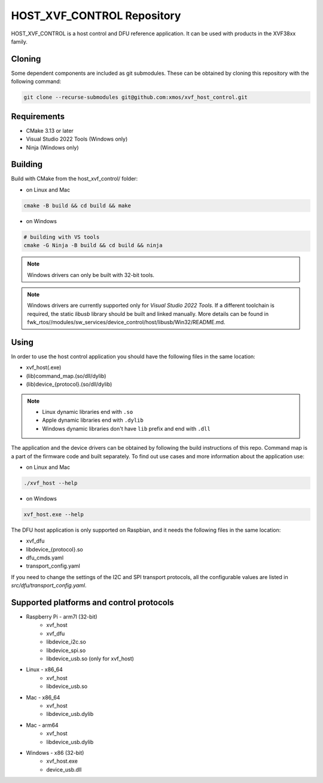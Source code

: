 ===========================
HOST_XVF_CONTROL Repository
===========================

HOST_XVF_CONTROL is a host control and DFU reference application.
It can be used with products in the XVF38xx family.

*******
Cloning
*******

Some dependent components are included as git submodules. These can be obtained by cloning this repository with the following command:

.. code-block:: console

    git clone --recurse-submodules git@github.com:xmos/xvf_host_control.git

************
Requirements
************

- CMake 3.13 or later
- Visual Studio 2022 Tools (Windows only)
- Ninja (Windows only)

********
Building
********

Build with CMake from the host_xvf_control/ folder:

- on Linux and Mac

.. code-block:: console

    cmake -B build && cd build && make

- on Windows

.. code-block:: console

    # building with VS tools
    cmake -G Ninja -B build && cd build && ninja

.. note::

    Windows drivers can only be built with 32-bit tools.

.. note::

    Windows drivers are currently supported only for *Visual Studio 2022 Tools*. If a different toolchain is required, the static *libusb* library should be built and linked manually. More details can be found in fwk_rtos//modules/sw_services/device_control/host/libusb/Win32/README.md.

*****
Using
*****

In order to use the host control application you should have the following files in the same location:

- xvf_host(.exe)
- (lib)command_map.(so/dll/dylib)
- (lib)device_{protocol}.(so/dll/dylib)

.. note::

    - Linux dynamic libraries end with ``.so``
    - Apple dynamic libraries end with ``.dylib``
    - Windows dynamic libraries don't have ``lib`` prefix and end with ``.dll``

The application and the device drivers can be obtained by following the build instructions of this repo. Command map is a part of the firmware code and built separately.
To find out use cases and more information about the application use:

- on Linux and Mac

.. code-block:: console

    ./xvf_host --help

- on Windows

.. code-block:: console

    xvf_host.exe --help

The DFU host application is only supported on Raspbian, and it needs the following files in the same location:

- xvf_dfu
- libdevice_{protocol}.so
- dfu_cmds.yaml
- transport_config.yaml

If you need to change the settings of the I2C and SPI transport protocols, all the configurable values are listed in *src/dfu/transport_config.yaml*.

*****************************************
Supported platforms and control protocols
*****************************************

- Raspberry Pi - arm7l (32-bit)
    - xvf_host
    - xvf_dfu
    - libdevice_i2c.so
    - libdevice_spi.so
    - libdevice_usb.so (only for xvf_host)
- Linux - x86_64
    - xvf_host
    - libdevice_usb.so
- Mac - x86_64
    - xvf_host
    - libdevice_usb.dylib
- Mac - arm64
    - xvf_host
    - libdevice_usb.dylib
- Windows - x86 (32-bit)
    - xvf_host.exe
    - device_usb.dll
